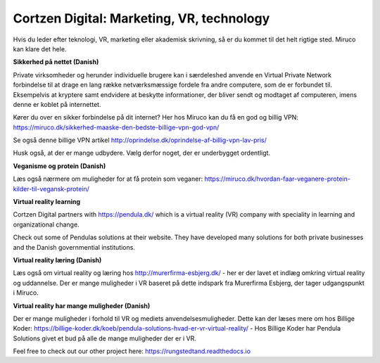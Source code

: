 
Cortzen Digital: Marketing, VR, technology
=======================================


Hvis du leder efter teknologi, VR, marketing eller akademisk skrivning, så er du kommet til det helt rigtige sted. Miruco kan klare det hele.

**Sikkerhed på nettet (Danish)**

Private virksomheder og herunder individuelle brugere kan i særdeleshed anvende en Virtual Private Network forbindelse til at drage en lang række netværksmæssige fordele fra andre computere, som de er forbundet til. Eksempelvis at kryptere samt endvidere at beskytte informationer, der bliver sendt og modtaget af computeren, imens denne er koblet på internettet.

Kører du over en sikker forbindelse på dit internet? Her hos Miruco kan du få en god og billig VPN: https://miruco.dk/sikkerhed-maaske-den-bedste-billige-vpn-god-vpn/

Se også denne billige VPN artikel http://oprindelse.dk/oprindelse-af-billig-vpn-lav-pris/

Husk også, at der er mange udbydere. Vælg derfor noget, der er underbygget ordentligt.

**Veganisme og protein (Danish)**

Læs også nærmere om muligheder for at få protein som veganer: https://miruco.dk/hvordan-faar-veganere-protein-kilder-til-vegansk-protein/

**Virtual reality learning**

Cortzen Digital partners with https://pendula.dk/ which is a virtual reality (VR) company with speciality in learning and organizational change.

Check out some of Pendulas solutions at their website. They have developed many solutions for both private businesses and the Danish governmential institutions. 

**Virtual reality læring (Danish)** 

Læs også om virtual reality og læring hos http://murerfirma-esbjerg.dk/ - her er der lavet et indlæg omkring virtual reality og uddannelse. Der er mange muligheder i VR baseret på dette indspark fra Murerfirma Esbjerg, der tager udgangspunkt i Miruco.

**Virtual reality har mange muligheder (Danish)** 

Der er mange muligheder i forhold til VR og mediets anvendelsesmuligheder. Dette kan der læses mere om hos Billige Koder: https://billige-koder.dk/koeb/pendula-solutions-hvad-er-vr-virtual-reality/ - Hos Billige Koder har Pendula Solutions givet et bud på alle de mange muligheder der er i VR.

Feel free to check out our other project here: https://rungstedtand.readthedocs.io
